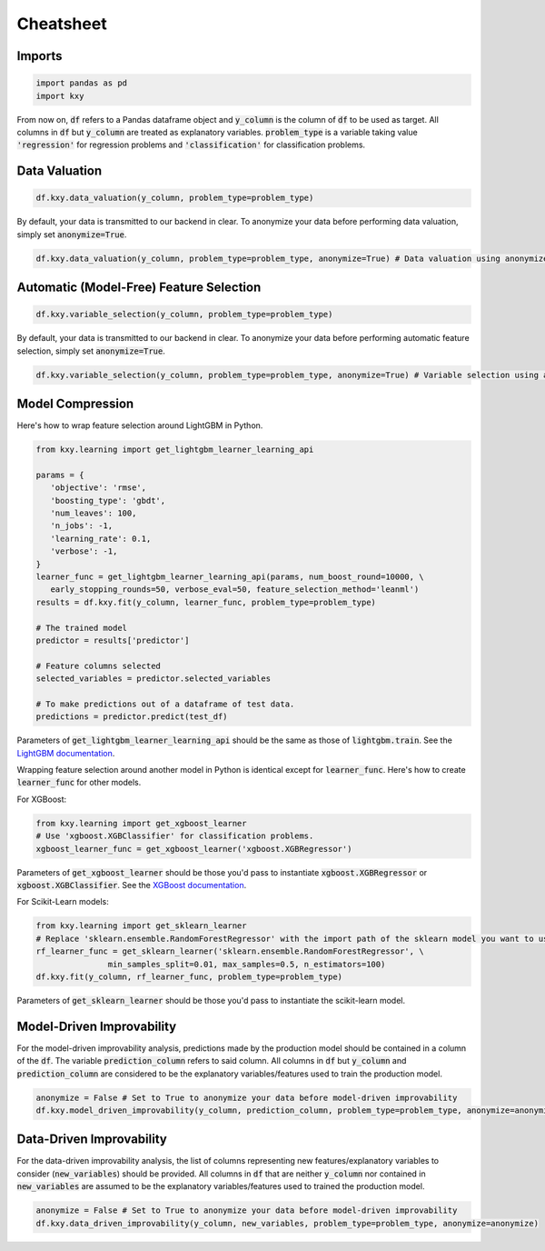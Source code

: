 .. meta::
	:description: Description of KXY's main functions, and how to access them in Python.
	:keywords:  KXY Tutorials, KXY Cheatsheet.
	:http-equiv=content-language: en



----------
Cheatsheet
----------

Imports
-------

.. code-block:: python

   import pandas as pd
   import kxy

From now on, :code:`df` refers to a Pandas dataframe object and :code:`y_column` is the column of :code:`df` to be used as target. All columns in :code:`df` but :code:`y_column` are treated as explanatory variables. :code:`problem_type` is a variable taking value :code:`'regression'` for regression problems and :code:`'classification'` for classification problems.

Data Valuation
--------------

.. code-block:: python

   df.kxy.data_valuation(y_column, problem_type=problem_type)


By default, your data is transmitted to our backend in clear. To anonymize your data before performing data valuation, simply set :code:`anonymize=True`.

.. code-block:: python

   df.kxy.data_valuation(y_column, problem_type=problem_type, anonymize=True) # Data valuation using anonymized data.



Automatic (Model-Free) Feature Selection
----------------------------------------

.. code-block:: python

   df.kxy.variable_selection(y_column, problem_type=problem_type)

By default, your data is transmitted to our backend in clear. To anonymize your data before performing automatic feature selection, simply set :code:`anonymize=True`.

.. code-block:: python

   df.kxy.variable_selection(y_column, problem_type=problem_type, anonymize=True) # Variable selection using anonymized data.



Model Compression
-----------------
Here's how to wrap feature selection around LightGBM in Python.

.. code-block:: python

   from kxy.learning import get_lightgbm_learner_learning_api

   params = {
      'objective': 'rmse',  
      'boosting_type': 'gbdt',
      'num_leaves': 100,
      'n_jobs': -1,
      'learning_rate': 0.1,
      'verbose': -1,
   }
   learner_func = get_lightgbm_learner_learning_api(params, num_boost_round=10000, \
      early_stopping_rounds=50, verbose_eval=50, feature_selection_method='leanml')
   results = df.kxy.fit(y_column, learner_func, problem_type=problem_type)

   # The trained model
   predictor = results['predictor']

   # Feature columns selected
   selected_variables = predictor.selected_variables

   # To make predictions out of a dataframe of test data.
   predictions = predictor.predict(test_df)

Parameters of :code:`get_lightgbm_learner_learning_api` should be the same as those of :code:`lightgbm.train`. See the `LightGBM documentation <https://lightgbm.readthedocs.io/en/latest/pythonapi/lightgbm.train.html>`_.


Wrapping feature selection around another model in Python is identical except for :code:`learner_func`. Here's how to create :code:`learner_func` for other models.

For XGBoost:

.. code-block:: python

   from kxy.learning import get_xgboost_learner
   # Use 'xgboost.XGBClassifier' for classification problems.
   xgboost_learner_func = get_xgboost_learner('xgboost.XGBRegressor')


Parameters of :code:`get_xgboost_learner` should be those you'd pass to instantiate :code:`xgboost.XGBRegressor` or :code:`xgboost.XGBClassifier`. See the `XGBoost documentation <https://xgboost.readthedocs.io/en/stable/python/python_api.html#module-xgboost.sklearn>`_.


For Scikit-Learn models:

.. code-block:: python

   from kxy.learning import get_sklearn_learner
   # Replace 'sklearn.ensemble.RandomForestRegressor' with the import path of the sklearn model you want to use. 
   rf_learner_func = get_sklearn_learner('sklearn.ensemble.RandomForestRegressor', \
                  min_samples_split=0.01, max_samples=0.5, n_estimators=100)
   df.kxy.fit(y_column, rf_learner_func, problem_type=problem_type)


Parameters of :code:`get_sklearn_learner` should be those you'd pass to instantiate the scikit-learn model.



Model-Driven Improvability
--------------------------
For the model-driven improvability analysis, predictions made by the production model should be contained in a column of the :code:`df`. The variable :code:`prediction_column` refers to said column. All columns in :code:`df` but :code:`y_column` and :code:`prediction_column` are considered to be the explanatory variables/features used to train the production model.


.. code-block:: python

   anonymize = False # Set to True to anonymize your data before model-driven improvability
   df.kxy.model_driven_improvability(y_column, prediction_column, problem_type=problem_type, anonymize=anonymize)



Data-Driven Improvability
-------------------------
For the data-driven improvability analysis, the list of columns representing new features/explanatory variables to consider (:code:`new_variables`) should be provided. All columns in :code:`df` that are neither :code:`y_column` nor contained in :code:`new_variables` are assumed to be the explanatory variables/features used to trained the production model.


.. code-block:: python

   anonymize = False # Set to True to anonymize your data before model-driven improvability
   df.kxy.data_driven_improvability(y_column, new_variables, problem_type=problem_type, anonymize=anonymize)



